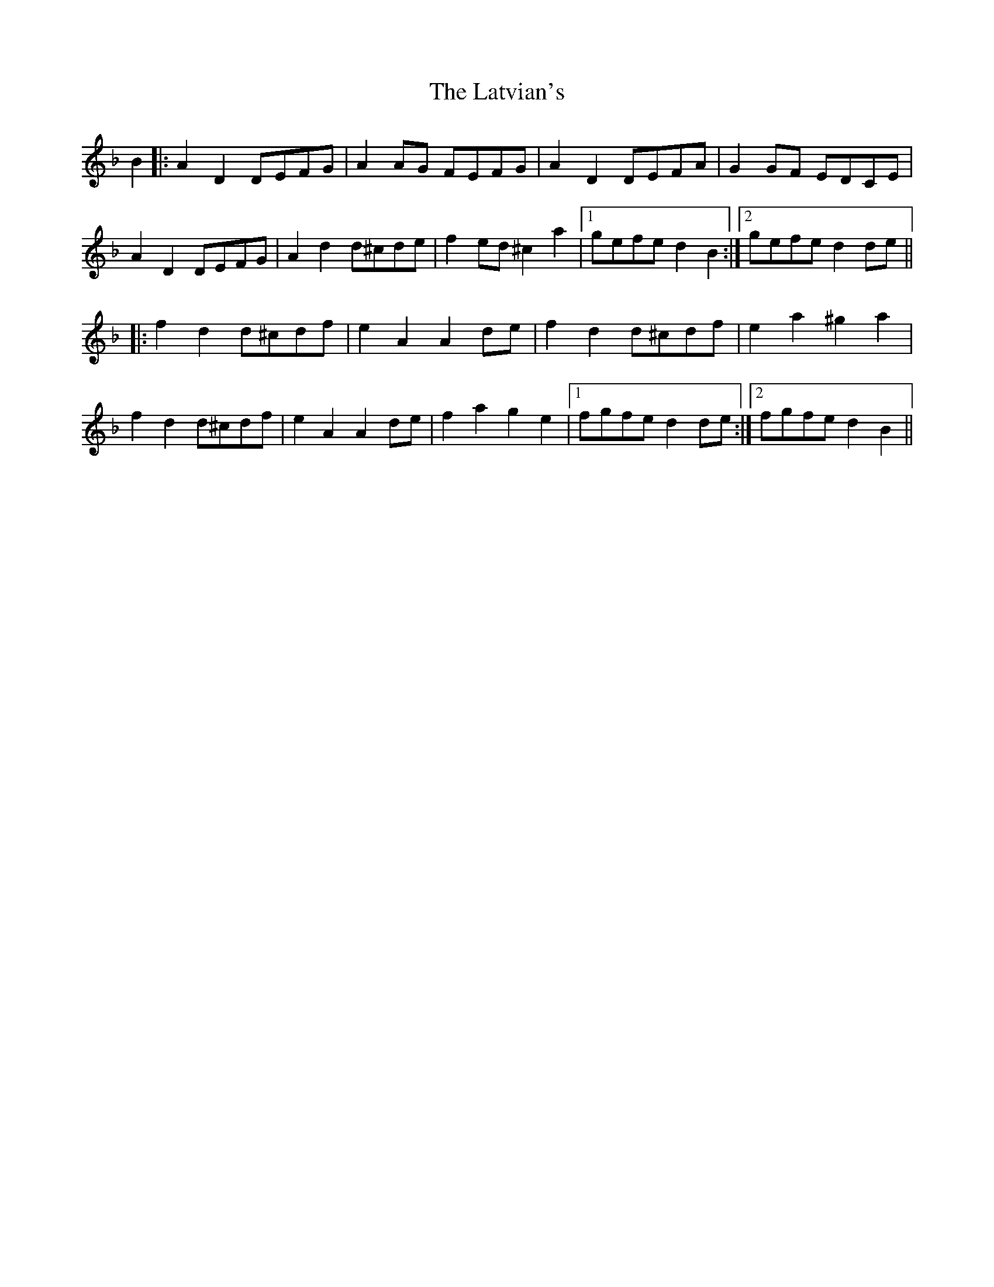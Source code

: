 X: 23071
T: Latvian's, The
R: march
M: 
K: Dminor
B2|:A2D2 DEFG|A2AG FEFG|A2D2 DEFA|G2GF EDCE|
A2D2 DEFG|A2d2 d^cde|f2ed ^c2a2|1 gefe d2B2:|2 gefe d2de||
|:f2d2 d^cdf|e2A2 A2de|f2d2 d^cdf|e2a2 ^g2a2|
f2d2 d^cdf|e2A2 A2de|f2a2 g2e2|1 fgfe d2de:|2 fgfe d2B2||


